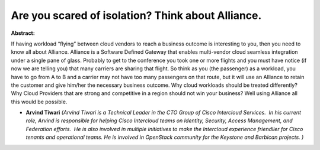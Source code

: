 Are you scared of isolation? Think about Alliance.
~~~~~~~~~~~~~~~~~~~~~~~~~~~~~~~~~~~~~~~~~~~~~~~~~~

**Abstract:**

If having workload “flying” between cloud vendors to reach a business outcome is interesting to you, then you need to know all about Alliance. Alliance is a Software Defined Gateway that enables multi-vendor cloud seamless integration under a single pane of glass. Probably to get to the conference you took one or more flights and you must have notice (if now we are telling you) that many carriers are sharing that flight. So think as you (the passenger) as a workload, you have to go from A to B and a carrier may not have too many passengers on that route, but it will use an Alliance to retain the customer and give him/her the necessary business outcome. Why cloud workloads should be treated differently? Why Cloud Providers that are strong and competitive in a region should not win your business? Well using Alliance all this would be possible.


* **Arvind Tiwari** *(Arvind Tiwari is a Technical Leader in the CTO Group of Cisco Intercloud Services.  In his current role, Arvind is responsible for helping Cisco Intercloud teams on Identity, Security, Access Management, and Federation efforts.  He is also involved in multiple initiatives to make the Intercloud experience friendlier for Cisco tenants and operational teams. He is involved in OpenStack community for the Keystone and Barbican projects. )*
